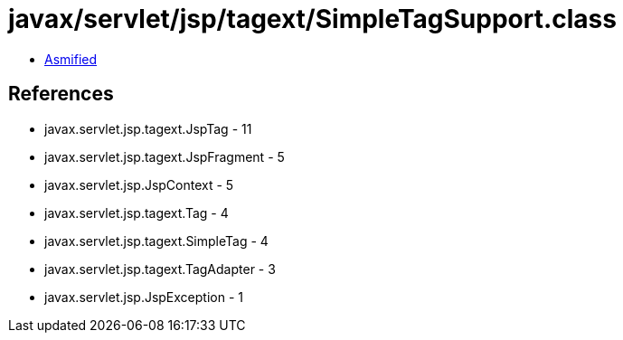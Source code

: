= javax/servlet/jsp/tagext/SimpleTagSupport.class

 - link:SimpleTagSupport-asmified.java[Asmified]

== References

 - javax.servlet.jsp.tagext.JspTag - 11
 - javax.servlet.jsp.tagext.JspFragment - 5
 - javax.servlet.jsp.JspContext - 5
 - javax.servlet.jsp.tagext.Tag - 4
 - javax.servlet.jsp.tagext.SimpleTag - 4
 - javax.servlet.jsp.tagext.TagAdapter - 3
 - javax.servlet.jsp.JspException - 1
